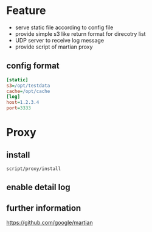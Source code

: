 * Feature
- serve static file according to config file
- provide simple s3 like return format for direcotry list
- UDP server to receive log message
- provide script of martian proxy

** config format
#+BEGIN_SRC ini
[static]
s3=/opt/testdata
cache=/opt/cache
[log]
host=1.2.3.4
port=3333
#+END_SRC

* Proxy
** install
   #+BEGIN_SRC shell
   script/proxy/install   
   #+END_SRC

** enable detail log

** further information
https://github.com/google/martian
